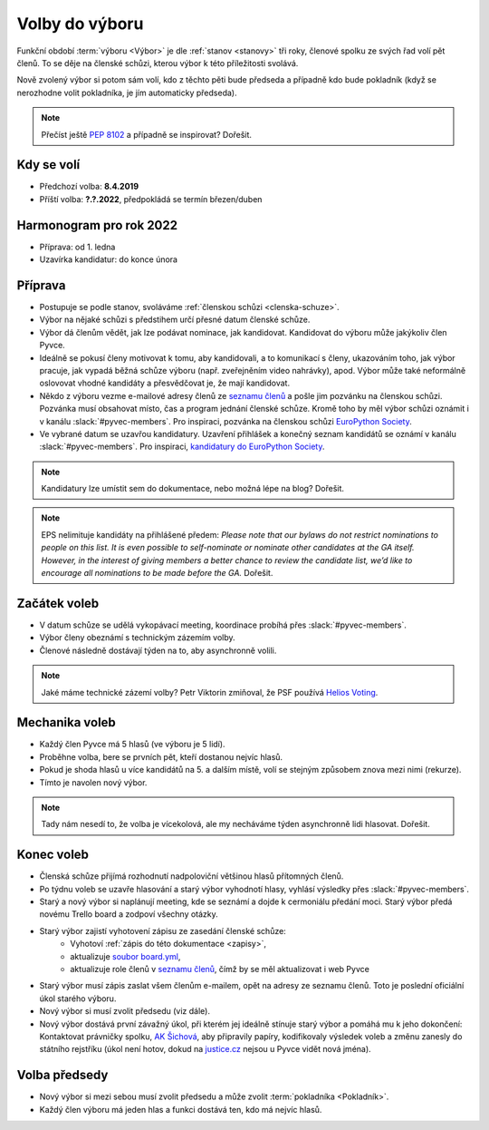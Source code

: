 Volby do výboru
===============

Funkční období :term:`výboru <Výbor>` je dle :ref:`stanov <stanovy>` tři roky, členové spolku ze svých řad volí pět členů. To se děje na členské schůzi, kterou výbor k této příležitosti svolává.

Nově zvolený výbor si potom sám volí, kdo z těchto pěti bude předseda a případně kdo bude pokladník (když se nerozhodne volit pokladníka, je jím automaticky předseda).

.. note::
    Přečíst ještě `PEP 8102 <https://www.python.org/dev/peps/pep-8102/>`__ a případně se inspirovat? Dořešit.

Kdy se volí
-----------

- Předchozí volba: **8.4.2019**
- Příští volba: **?.?.2022**, předpokládá se termín březen/duben

Harmonogram pro rok 2022
------------------------

- Příprava: od 1. ledna
- Uzavírka kandidatur: do konce února

Příprava
--------

- Postupuje se podle stanov, svoláváme :ref:`členskou schůzi <clenska-schuze>`.
- Výbor na nějaké schůzi s předstihem určí přesné datum členské schůze.
- Výbor dá členům vědět, jak lze podávat nominace, jak kandidovat. Kandidovat do výboru může jakýkoliv člen Pyvce.
- Ideálně se pokusí členy motivovat k tomu, aby kandidovali, a to komunikací s členy, ukazováním toho, jak výbor pracuje, jak vypadá běžná schůze výboru (např. zveřejněním video nahrávky), apod. Výbor může také neformálně oslovovat vhodné kandidáty a přesvědčovat je, že mají kandidovat.
- Někdo z výboru vezme e-mailové adresy členů ze `seznamu členů <https://docs.google.com/spreadsheets/d/1n8hzBnwZ5ANkUCvwEy8rWsXlqeAAwu-5JBodT5OJx_I/edit#gid=0>`__ a pošle jim pozvánku na členskou schůzi. Pozvánka musí obsahovat místo, čas a program jednání členské schůze. Kromě toho by měl výbor schůzi oznámit i v kanálu :slack:`#pyvec-members`. Pro inspiraci, pozvánka na členskou schůzi `EuroPython Society <https://www.europython-society.org/europython-society-general-assembly-2020/>`__.
- Ve vybrané datum se uzavřou kandidatury. Uzavření přihlášek a konečný seznam kandidátů se oznámí v kanálu :slack:`#pyvec-members`. Pro inspiraci, `kandidatury do EuroPython Society <https://www.europython-society.org/list-of-eps-board-candidates-for-20192020/>`__.

.. note::
    Kandidatury lze umístit sem do dokumentace, nebo možná lépe na blog? Dořešit.

.. note::
    EPS nelimituje kandidáty na přihlášené předem: *Please note that our bylaws do not restrict nominations to people on this list. It is even possible to self-nominate or nominate other candidates at the GA itself. However, in the interest of giving members a better chance to review the candidate list, we’d like to encourage all nominations to be made before the GA.* Dořešit.

Začátek voleb
-------------

- V datum schůze se udělá vykopávací meeting, koordinace probíhá přes :slack:`#pyvec-members`.
- Výbor členy obeznámí s technickým zázemím volby.
- Členové následně dostávají týden na to, aby asynchronně volili.

.. note::
    Jaké máme technické zázemí volby? Petr Viktorin zmiňoval, že PSF používá `Helios Voting <https://vote.heliosvoting.org/>`__.

Mechanika voleb
---------------

- Každý člen Pyvce má 5 hlasů (ve výboru je 5 lidí).
- Proběhne volba, bere se prvních pět, kteří dostanou nejvíc hlasů.
- Pokud je shoda hlasů u více kandidátů na 5. a dalším místě, volí se stejným způsobem znova mezi nimi (rekurze).
- Tímto je navolen nový výbor.

.. note::
    Tady nám nesedí to, že volba je vícekolová, ale my necháváme týden asynchronně lidi hlasovat. Dořešit.

Konec voleb
-----------

- Členská schůze přijímá rozhodnutí nadpoloviční většinou hlasů přítomných členů.
- Po týdnu voleb se uzavře hlasování a starý výbor vyhodnotí hlasy, vyhlásí výsledky přes :slack:`#pyvec-members`.
- Starý a nový výbor si naplánují meeting, kde se seznámí a dojde k cermoniálu předání moci. Starý výbor předá novému Trello board a zodpoví všechny otázky.
- Starý výbor zajistí vyhotovení zápisu ze zasedání členské schůze:
    - Vyhotoví :ref:`zápis do této dokumentace <zapisy>`,
    - aktualizuje `soubor board.yml <https://github.com/pyvec/docs.pyvec.org/blob/master/board.yml>`_,
    - aktualizuje role členů v `seznamu členů <https://docs.google.com/spreadsheets/d/1n8hzBnwZ5ANkUCvwEy8rWsXlqeAAwu-5JBodT5OJx_I/edit#gid=0>`__, čímž by se měl aktualizovat i web Pyvce
- Starý výbor musí zápis zaslat všem členům e-mailem, opět na adresy ze seznamu členů. Toto je poslední oficiální úkol starého výboru.
- Nový výbor si musí zvolit předsedu (viz dále).
- Nový výbor dostává první závažný úkol, při kterém jej ideálně stínuje starý výbor a pomáhá mu k jeho dokončení: Kontaktovat právničky spolku, `AK Šichová <https://aksichova.cz/>`__, aby připravily papíry, kodifikovaly výsledek voleb a změnu zanesly do státního rejstříku (úkol není hotov, dokud na `justice.cz <https://www.justice.cz>`__ nejsou u Pyvce vidět nová jména).

Volba předsedy
--------------

- Nový výbor si mezi sebou musí zvolit předsedu a může zvolit :term:`pokladníka <Pokladník>`.
- Každý člen výboru má jeden hlas a funkci dostává ten, kdo má nejvíc hlasů.
